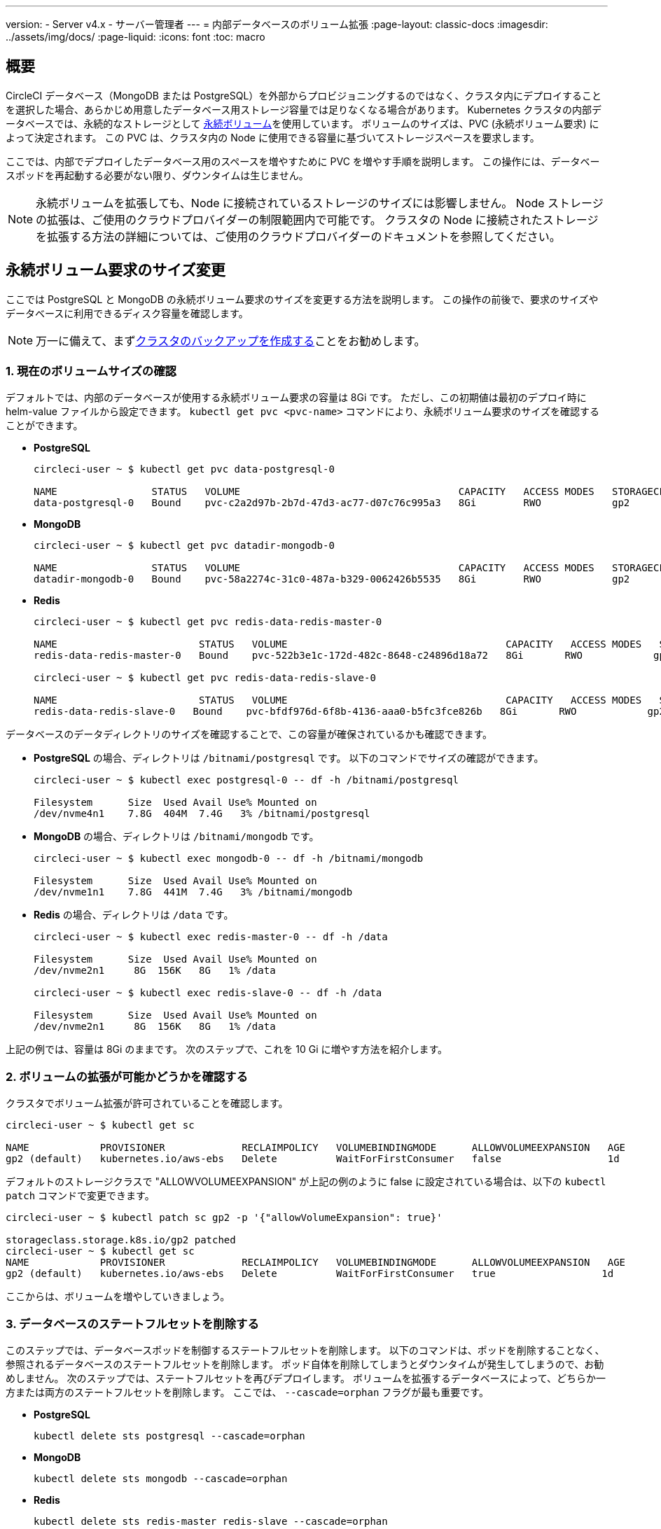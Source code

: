 ---

version:
- Server v4.x
- サーバー管理者
---
= 内部データベースのボリューム拡張
:page-layout: classic-docs
:imagesdir: ../assets/img/docs/
:page-liquid:
:icons: font
:toc: macro

:toc-title:

toc::[]

[#overview]
== 概要

CircleCI データベース（MongoDB または PostgreSQL）を外部からプロビジョニングするのではなく、クラスタ内にデプロイすることを選択した場合、あらかじめ用意したデータベース用ストレージ容量では足りなくなる場合があります。 Kubernetes クラスタの内部データベースでは、永続的なストレージとして https://kubernetes.io/docs/concepts/storage/persistent-volumes/[永続ボリューム]を使用しています。 ボリュームのサイズは、PVC (永続ボリューム要求) によって決定されます。 この PVC は、クラスタ内の Node に使用できる容量に基づいてストレージスペースを要求します。

ここでは、内部でデプロイしたデータベース用のスペースを増やすために PVC を増やす手順を説明します。 この操作には、データベースポッドを再起動する必要がない限り、ダウンタイムは生じません。

NOTE: 永続ボリュームを拡張しても、Node に接続されているストレージのサイズには影響しません。 Node ストレージの拡張は、ご使用のクラウドプロバイダーの制限範囲内で可能です。 クラスタの Node に接続されたストレージを拡張する方法の詳細については、ご使用のクラウドプロバイダーのドキュメントを参照してください。

[#resizing-persistent-volume-claims]
== 永続ボリューム要求のサイズ変更

ここでは PostgreSQL と MongoDB の永続ボリューム要求のサイズを変更する方法を説明します。 この操作の前後で、要求のサイズやデータベースに利用できるディスク容量を確認します。

NOTE: 万一に備えて、まずlink:/docs/server/operator/backup-and-restore/[クラスタのバックアップを作成する]ことをお勧めします。

[#confirm-current-volume-size]
=== 1.  現在のボリュームサイズの確認

デフォルトでは、内部のデータベースが使用する永続ボリューム要求の容量は 8Gi です。 ただし、この初期値は最初のデプロイ時に helm-value ファイルから設定できます。 `kubectl get pvc <pvc-name>` コマンドにより、永続ボリューム要求のサイズを確認することができます。

* **PostgreSQL**
+
[source,bash]
----
circleci-user ~ $ kubectl get pvc data-postgresql-0

NAME                STATUS   VOLUME                                     CAPACITY   ACCESS MODES   STORAGECLASS   AGE
data-postgresql-0   Bound    pvc-c2a2d97b-2b7d-47d3-ac77-d07c76c995a3   8Gi        RWO            gp2            1d
----
* **MongoDB**
+
[source,bash]
----
circleci-user ~ $ kubectl get pvc datadir-mongodb-0

NAME                STATUS   VOLUME                                     CAPACITY   ACCESS MODES   STORAGECLASS   AGE
datadir-mongodb-0   Bound    pvc-58a2274c-31c0-487a-b329-0062426b5535   8Gi        RWO            gp2            1d
----
* **Redis**
+
[source,bash]
----
circleci-user ~ $ kubectl get pvc redis-data-redis-master-0

NAME                        STATUS   VOLUME                                     CAPACITY   ACCESS MODES   STORAGECLASS   AGE
redis-data-redis-master-0   Bound    pvc-522b3e1c-172d-482c-8648-c24896d18a72   8Gi       RWO            gp2            64m

circleci-user ~ $ kubectl get pvc redis-data-redis-slave-0

NAME                        STATUS   VOLUME                                     CAPACITY   ACCESS MODES   STORAGECLASS   AGE
redis-data-redis-slave-0   Bound    pvc-bfdf976d-6f8b-4136-aaa0-b5fc3fce826b   8Gi       RWO            gp2            64m
----

データベースのデータディレクトリのサイズを確認することで、この容量が確保されているかも確認できます。

* **PostgreSQL** の場合、ディレクトリは `/bitnami/postgresql` です。 以下のコマンドでサイズの確認ができます。
+
[source,bash]
----
circleci-user ~ $ kubectl exec postgresql-0 -- df -h /bitnami/postgresql

Filesystem      Size  Used Avail Use% Mounted on
/dev/nvme4n1    7.8G  404M  7.4G   3% /bitnami/postgresql
----
* **MongoDB** の場合、ディレクトリは `/bitnami/mongodb` です。
+
[source,bash]
----
circleci-user ~ $ kubectl exec mongodb-0 -- df -h /bitnami/mongodb

Filesystem      Size  Used Avail Use% Mounted on
/dev/nvme1n1    7.8G  441M  7.4G   3% /bitnami/mongodb
----
* **Redis** の場合、ディレクトリは `/data` です。
+
[source,bash]
----
circleci-user ~ $ kubectl exec redis-master-0 -- df -h /data

Filesystem      Size  Used Avail Use% Mounted on
/dev/nvme2n1     8G  156K   8G   1% /data

circleci-user ~ $ kubectl exec redis-slave-0 -- df -h /data

Filesystem      Size  Used Avail Use% Mounted on
/dev/nvme2n1     8G  156K   8G   1% /data
----

上記の例では、容量は 8Gi のままです。 次のステップで、これを 10 Gi に増やす方法を紹介します。

[#confirm-volume-expansion-is-allowed]
=== 2. ボリュームの拡張が可能かどうかを確認する

クラスタでボリューム拡張が許可されていることを確認します。

[source,bash]
----
circleci-user ~ $ kubectl get sc

NAME            PROVISIONER             RECLAIMPOLICY   VOLUMEBINDINGMODE      ALLOWVOLUMEEXPANSION   AGE
gp2 (default)   kubernetes.io/aws-ebs   Delete          WaitForFirstConsumer   false                  1d
----

デフォルトのストレージクラスで "ALLOWVOLUMEEXPANSION" が上記の例のように false に設定されている場合は、以下の `kubectl patch` コマンドで変更できます。

[source,bash]
----
circleci-user ~ $ kubectl patch sc gp2 -p '{"allowVolumeExpansion": true}'

storageclass.storage.k8s.io/gp2 patched
circleci-user ~ $ kubectl get sc
NAME            PROVISIONER             RECLAIMPOLICY   VOLUMEBINDINGMODE      ALLOWVOLUMEEXPANSION   AGE
gp2 (default)   kubernetes.io/aws-ebs   Delete          WaitForFirstConsumer   true                  1d
----

ここからは、ボリュームを増やしていきましょう。

[#delete-the-databases-stateful-set]
=== 3. データベースのステートフルセットを削除する

このステップでは、データベースポッドを制御するステートフルセットを削除します。 以下のコマンドは、ポッドを削除することなく、参照されるデータベースのステートフルセットを削除します。 ポッド自体を削除してしまうとダウンタイムが発生してしまうので、お勧めしません。 次のステップでは、ステートフルセットを再びデプロイします。 ボリュームを拡張するデータベースによって、どちらか一方または両方のステートフルセットを削除します。 ここでは、 `--cascade=orphan` フラグが最も重要です。

* **PostgreSQL**
+
[source,bash]
----
kubectl delete sts postgresql --cascade=orphan
----
* **MongoDB**
+
[source,bash]
----
kubectl delete sts mongodb --cascade=orphan
----
* **Redis**
+
[source,bash]
----
kubectl delete sts redis-master redis-slave --cascade=orphan
----

[#update-the-size-of-the-databases-pvc]
=== 4. データベースの PVC サイズを更新する

ステートフルセットが削除されたので、永続ボリューム要求のサイズを 10Gi に増やすことができます。

* **PostgreSQL**
+
[source,bash]
----
kubectl patch pvc data-postgresql-0 -p '{"spec": {"resources": {"requests": {"storage": "10Gi"}}}}'
----
* **MongoDB**
+
[source,bash]
----
kubectl patch pvc datadir-mongodb-0 -p '{"spec": {"resources": {"requests": {"storage": "10Gi"}}}}'
----
* **Redis**
+
[source,bash]
----
kubectl patch pvc redis-data-redis-master-0 -p '{"spec": {"resources": {"requests": {"storage": "10Gi"}}}}'
kubectl patch pvc redis-data-redis-slave-0 -p '{"spec": {"resources": {"requests": {"storage": "10Gi"}}}}'
----

[#update-kots-admin-console-with-the-new-pvc-size]
=== 5. helm-value ファイルを新しい PVC サイズに更新する

helm-value ファイルの PVC サイズを変更してインストールしたサーバーを更新し、変更内容を永続化する必要があります。 helm-value ファイルでは、以下のように PVC サイズの値を 10Gi に更新します。

* **PostgreSQL**
+
[source,yaml]
----
postgresql:
  primary:
    persistence:
      size: 10Gi
----
* **MongoDB**
+
[source,yaml]
----
mongodb:
  persistence:
    size: 10Gi
----
* **Redis**
+
[source,yaml]
----
redis:
  master:
    persistence:
      size: 10Gi
  slave:
    persistence:
      size: 10Gi
----

変更内容を保存し、デプロイします。 これにより、先ほど削除したステートフルセットが再び作成されますが、次のリリースまで継続される新しい PVC サイズに変わっています。

[source,shell]
----
helm upgrade <release-name> -n <namespace> -f < helm-value-file> <chart-dictectory>
----

[#validate-new-volume-size]
=== 6. 新しいボリュームサイズを検証する

デプロイ後にデータベースに割り当てられたデータディレクトリのサイズを検証することができます。

* **PostgreSQL** の場合、ディレクトリは `/bitnami/postgresql` です。
+
[source,bash]
----
circleci-user ~ $ kubectl exec postgresql-0 -- df -h /bitnami/postgresql
Filesystem      Size  Used Avail Use% Mounted on
/dev/nvme4n1    9.8G  404M  9.4G   5% /bitnami/postgresql
----
* **MongoDB** の場合、ディレクトリは `/bitnami/mongodb` です。
+
[source,bash]
----
circleci-user ~ $ kubectl exec mongodb-0 -- df -h /bitnami/mongodb
Filesystem      Size  Used Avail Use% Mounted on
/dev/nvme1n1    9.8G  441M  9.3G   5% /bitnami/mongodb
----
* **Redis** の場合、ディレクトリは `/data` です。
+
[source,bash]
----
circleci-user ~ $ kubectl exec redis-master-0 -- df -h /data
Filesystem      Size  Used Avail Use% Mounted on
/dev/nvme2n1     10G  156K   10G   1% /data

circleci-user ~ $ kubectl exec redis-slave-0 -- df -h /data
Filesystem      Size  Used Avail Use% Mounted on
/dev/nvme2n1     10G  156K   10G   1% /data
----

ご覧のように、ディレクトリのサイズが拡張されています。

これらの手順を完了する際、新しいポッドでサイズ変更されたボリュームが期待通りに表示された場合は、下記の `kubectl describe` コマンドで確認することをお勧めします。 サイズ変更に失敗する場合がありますが、`kubectl describe` からの出力でイベントを表示する方法しか確認できる方法はありません。

* **PostgreSQL**
+
[source,bash]
----
kubectl describe pvc data-postgresql-0
----
* **MongoDB**
+
[source,bash]
----
kubectl describe pvc datadir-mongodb-0
----
* **Redis**
+
[source,bash]
----
kubectl describe pvc redis-data-redis-master-0
kubectl describe pvc redis-data-redis-slave-0
----

成功すると、以下の例のように出力されます。

[source,shell]
----
Events:
Type    Reason                      Age   From     Message

Normal  FileSystemResizeSuccessful  19m   kubelet  MountVolume.NodeExpandVolume succeeded for volume "pvc-b3382dd7-3ecc-45b0-aeff-45edc31f48aa"
----

失敗すると、以下の例のように出力されます。

[source,shell]
----
Warning  VolumeResizeFailed  58m   volume_expand  error expanding volume "circleci-server/datadir-mongodb-0" of plugin "kubernetes.io/aws-ebs": AWS modifyVolume failed for vol-08d0861715c313887 with VolumeModificationRateExceeded: You've reached the maximum modification rate per volume limit. Wait at least 6 hours between modifications per EBS volume.
status code: 400, request id: 3bd43d1e-0420-4807-9c33-df26a4ca3f23
Normal   FileSystemResizeSuccessful  55m (x2 over 81m)  kubelet        MountVolume.NodeExpandVolume succeeded for volume "pvc-29456ce2-c7ff-492b-add4-fcf11872589f"
----

[#troubleshoot]
== トラブルシューティング

これらのステップを実行しても、データディレクトリに割り当てられたディスクサイズが拡張しない場合は、データベースポッドを再起動する必要があります。 この場合、データベースの再起動に伴い 1～5分程度のダウンタイムが発生します。 以下のコマンドでデータベースを再起動できます。

* **PostgreSQL**
+
[source,bash]
----
kubectl rollout restart sts postgresql
----
* **MongoDB**
+
[source,bash]
----
kubectl rollout restart sts mongodb
----
* **Redis**
+
[source,bash]
----
kubectl rollout restart sts redis-master redis-slave
----